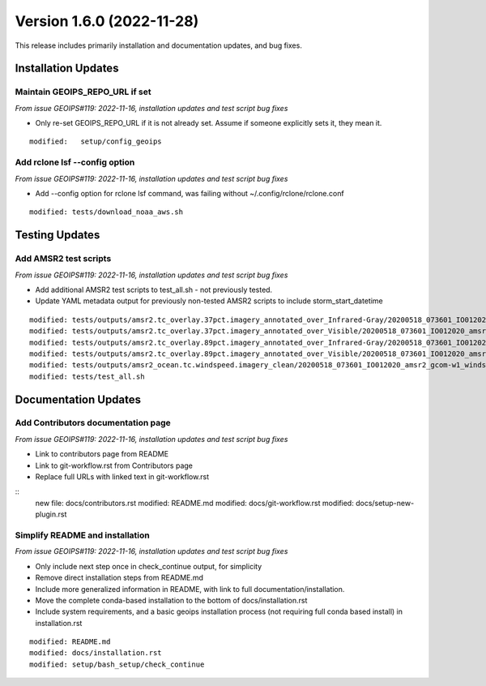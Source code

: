 .. dropdown:: Distribution Statement

 | # # # This source code is subject to the license referenced at
 | # # # https://github.com/NRLMMD-GEOIPS.

Version 1.6.0 (2022-11-28)
**************************

This release includes primarily installation and documentation updates, and bug fixes.

Installation Updates
====================

Maintain GEOIPS_REPO_URL if set
-------------------------------

*From issue GEOIPS#119: 2022-11-16,
installation updates and test script bug fixes*

* Only re-set GEOIPS_REPO_URL if it is not already set.  Assume if someone explicitly sets it, they mean it.

::

    modified:   setup/config_geoips

Add rclone lsf --config option
------------------------------

*From issue GEOIPS#119: 2022-11-16,
installation updates and test script bug fixes*

* Add --config option for rclone lsf command, was failing without ~/.config/rclone/rclone.conf

::

    modified: tests/download_noaa_aws.sh

Testing Updates
===============

Add AMSR2 test scripts
----------------------

*From issue GEOIPS#119: 2022-11-16,
installation updates and test script bug fixes*

* Add additional AMSR2 test scripts to test_all.sh - not previously tested.
* Update YAML metadata output for previously non-tested AMSR2 scripts to include storm_start_datetime

::

    modified: tests/outputs/amsr2.tc_overlay.37pct.imagery_annotated_over_Infrared-Gray/20200518_073601_IO012020_amsr2_gcom-w1_37pct_140kts_95p89_res1p0-cr100-bgInfrared-Gray.png.yaml
    modified: tests/outputs/amsr2.tc_overlay.37pct.imagery_annotated_over_Visible/20200518_073601_IO012020_amsr2_gcom-w1_37pct_140kts_95p89_res1p0-cr100-bgVisible.png.yaml
    modified: tests/outputs/amsr2.tc_overlay.89pct.imagery_annotated_over_Infrared-Gray/20200518_073601_IO012020_amsr2_gcom-w1_89pct_140kts_98p32_res1p0-cr100-bgInfrared-Gray.png.yaml
    modified: tests/outputs/amsr2.tc_overlay.89pct.imagery_annotated_over_Visible/20200518_073601_IO012020_amsr2_gcom-w1_89pct_140kts_98p32_res1p0-cr100-bgVisible.png.yaml
    modified: tests/outputs/amsr2_ocean.tc.windspeed.imagery_clean/20200518_073601_IO012020_amsr2_gcom-w1_windspeed_140kts_85p45_1p0-clean.png.yaml
    modified: tests/test_all.sh


Documentation Updates
=====================

Add Contributors documentation page
-----------------------------------

*From issue GEOIPS#119: 2022-11-16,
installation updates and test script bug fixes*

* Link to contributors page from README
* Link to git-workflow.rst from Contributors page
* Replace full URLs with linked text in git-workflow.rst

::
    new file: docs/contributors.rst
    modified: README.md
    modified: docs/git-workflow.rst
    modified: docs/setup-new-plugin.rst

Simplify README and installation
--------------------------------

*From issue GEOIPS#119: 2022-11-16,
installation updates and test script bug fixes*

* Only include next step once in check_continue output, for simplicity
* Remove direct installation steps from README.md
* Include more generalized information in README, with link to full documentation/installation.
* Move the complete conda-based installation to the bottom of docs/installation.rst
* Include system requirements, and a basic geoips installation process (not requiring full conda based install)
  in installation.rst

::

    modified: README.md
    modified: docs/installation.rst
    modified: setup/bash_setup/check_continue
